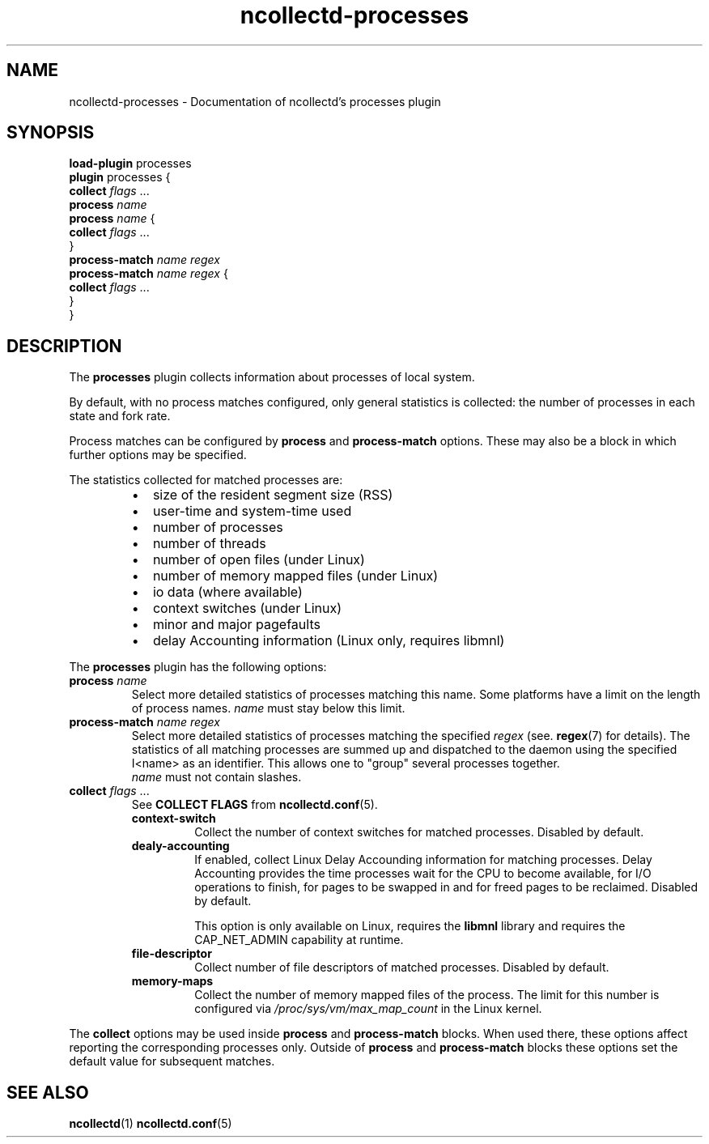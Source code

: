 .\" SPDX-License-Identifier: GPL-2.0-only
.TH ncollectd-processes 5 "@NCOLLECTD_DATE@" "@NCOLLECTD_VERSION@" "ncollectd processes man page"
.SH NAME
ncollectd-processes \- Documentation of ncollectd's processes plugin
.SH SYNOPSIS
\fBload-plugin\fP processes
.br
\fBplugin\fP processes {
    \fBcollect\fP \fIflags\fP ...
    \fBprocess\fP \fIname\fP
    \fBprocess\fP \fIname\fP {
        \fBcollect\fP \fIflags\fP ...
.br
    }
.br
    \fBprocess-match\fP \fIname\fP \fIregex\fP
    \fBprocess-match\fP \fIname\fP \fIregex\fP {
        \fBcollect\fP \fIflags\fP ...
.br
   }
.br
}
.SH DESCRIPTION
The \fBprocesses\fP plugin collects information about processes of local system.
.PP
By default, with no process matches configured, only general statistics is
collected: the number of processes in each state and fork rate.
.PP
Process matches can be configured by \fBprocess\fP and \fBprocess-match\fP options.
These may also be a block in which further options may be specified.
.PP
The statistics collected for matched processes are:
.RS
.IP \(bu 2
size of the resident segment size (RSS)
.IP \(bu
user-time and system-time used
.IP \(bu
number of processes
.IP \(bu
number of threads
.IP \(bu
number of open files (under Linux)
.IP \(bu
number of memory mapped files (under Linux)
.IP \(bu
io data (where available)
.IP \(bu
context switches (under Linux)
.IP \(bu
minor and major pagefaults
.IP \(bu
delay Accounting information (Linux only, requires libmnl)
.RE
.PP
The \fBprocesses\fP plugin has the following options:
.TP
\fBprocess\fP \fIname\fP
Select more detailed statistics of processes matching this name.
Some platforms have a limit on the length of process names.
\fIname\fP must stay below this limit.
.TP
\fBprocess-match\fP \fIname\fP \fIregex\fP
Select more detailed statistics of processes matching the specified \fIregex\fP
(see.
.BR regex (7)
for details). The statistics of all matching processes are
summed up and dispatched to the daemon using the specified I<name> as an
identifier. This allows one to "group" several processes together.
 \fIname\fP must not contain slashes.
.TP
\fBcollect\fP \fIflags\fP ...
See \fBCOLLECT FLAGS\fP from
.BR ncollectd.conf (5).
.RS
.TP
\fBcontext-switch\fP
Collect the number of context switches for matched processes. Disabled by default.
.TP
\fBdealy-accounting\fP
If enabled, collect Linux Delay Accounding information for matching processes.
Delay Accounting provides the time processes wait for the CPU to become
available, for I/O operations to finish, for pages to be swapped in and for
freed pages to be reclaimed.
Disabled by default.

This option is only available on Linux, requires the \fBlibmnl\fP library and
requires the \f(CWCAP_NET_ADMIN\fP capability at runtime.
.TP
\fBfile-descriptor\fP
Collect number of file descriptors of matched processes.  Disabled by default.
.TP
\fBmemory-maps\fP
Collect the number of memory mapped files of the process.
The limit for this number is configured via \fI/proc/sys/vm/max_map_count\fP in
the Linux kernel.
.RE
.PP
The \fBcollect\fP options may be used inside
\fBprocess\fP and \fBprocess-match\fP blocks. When used there, these options affect
reporting the corresponding processes only. Outside of \fBprocess\fP and
\fBprocess-match\fP blocks these options set the default value for subsequent
matches.
.SH "SEE ALSO"
.BR ncollectd (1)
.BR ncollectd.conf (5)
